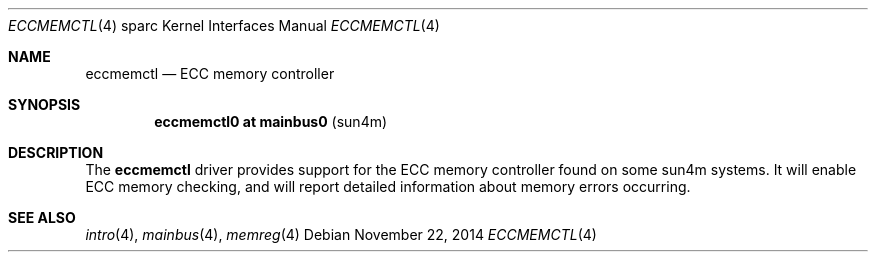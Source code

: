 .\"	$OpenBSD: eccmemctl.4,v 1.2 2014/11/22 22:58:09 miod Exp $
.\"
.\" Copyright (c) 2014, Miodrag Vallat.
.\"
.\" Permission to use, copy, modify, and distribute this software for any
.\" purpose with or without fee is hereby granted, provided that the above
.\" copyright notice and this permission notice appear in all copies.
.\"
.\" THE SOFTWARE IS PROVIDED "AS IS" AND THE AUTHOR DISCLAIMS ALL WARRANTIES
.\" WITH REGARD TO THIS SOFTWARE INCLUDING ALL IMPLIED WARRANTIES OF
.\" MERCHANTABILITY AND FITNESS. IN NO EVENT SHALL THE AUTHOR BE LIABLE FOR
.\" ANY SPECIAL, DIRECT, INDIRECT, OR CONSEQUENTIAL DAMAGES OR ANY DAMAGES
.\" WHATSOEVER RESULTING FROM LOSS OF USE, DATA OR PROFITS, WHETHER IN AN
.\" ACTION OF CONTRACT, NEGLIGENCE OR OTHER TORTIOUS ACTION, ARISING OUT OF
.\" OR IN CONNECTION WITH THE USE OR PERFORMANCE OF THIS SOFTWARE.
.\"
.Dd $Mdocdate: November 22 2014 $
.Dt ECCMEMCTL 4 sparc
.Os
.Sh NAME
.Nm eccmemctl
.Nd ECC memory controller
.Sh SYNOPSIS
.Cd "eccmemctl0 at mainbus0                            " Pq "sun4m"
.Sh DESCRIPTION
The
.Nm
driver provides support for the ECC memory controller found on some
sun4m systems.
It will enable ECC memory checking, and will report detailed information about
memory errors occurring.
.Sh SEE ALSO
.Xr intro 4 ,
.Xr mainbus 4 ,
.Xr memreg 4
